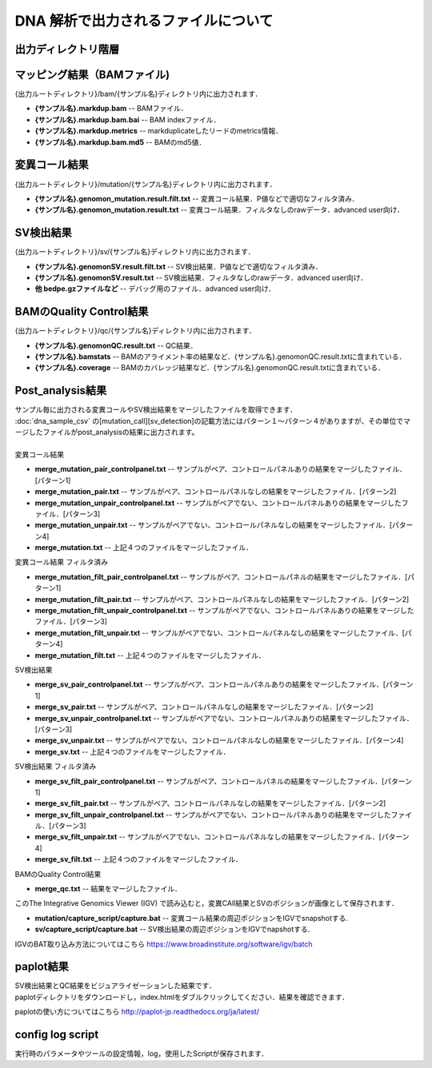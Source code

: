 DNA 解析で出力されるファイルについて
====================================

出力ディレクトリ階層
---------------------

 .. image:: image/dna_tree.png
  :scale: 100%

マッピング結果（BAMファイル)
-----------------------
| {出力ルートディレクトリ}/bam/{サンプル名}ディレクトリ内に出力されます．

* **{サンプル名}.markdup.bam** -- BAMファイル．
* **{サンプル名}.markdup.bam.bai** -- BAM indexファイル．
* **{サンプル名}.markdup.metrics** -- markduplicateしたリードのmetrics情報．
* **{サンプル名}.markdup.bam.md5** -- BAMのmd5値．

変異コール結果
-----------------------
| {出力ルートディレクトリ}/mutation/{サンプル名}ディレクトリ内に出力されます．

* **{サンプル名}.genomon_mutation.result.filt.txt** -- 変異コール結果．P値などで適切なフィルタ済み．
* **{サンプル名}.genomon_mutation.result.txt** -- 変異コール結果．フィルタなしのrawデータ．advanced user向け．

SV検出結果
-----------------------
| {出力ルートディレクトリ}/sv/{サンプル名}ディレクトリ内に出力されます．

* **{サンプル名}.genomonSV.result.filt.txt** -- SV検出結果．P値などで適切なフィルタ済み．
* **{サンプル名}.genomonSV.result.txt** -- SV検出結果．フィルタなしのrawデータ．advanced user向け．
* **他 bedpe.gzファイルなど** -- デバッグ用のファイル．advanced user向け．

BAMのQuality Control結果
------------------------
| {出力ルートディレクトリ}/qc/{サンプル名}ディレクトリ内に出力されます．

* **{サンプル名}.genomonQC.result.txt** -- QC結果．
* **{サンプル名}.bamstats** -- BAMのアライメント率の結果など．{サンプル名}.genomonQC.result.txtに含まれている．
* **{サンプル名}.coverage** -- BAMのカバレッジ結果など．{サンプル名}.genomonQC.result.txtに含まれている．

Post_analysis結果
-----------------------
| サンプル毎に出力される変異コールやSV検出結果をマージしたファイルを取得できます．
| :doc:`dna_sample_csv` の[mutation_call][sv_detection]の記載方法にはパターン１～パターン４がありますが、その単位でマージしたファイルがpost_analysisの結果に出力されます。
|
| 変異コール結果
* **merge_mutation_pair_controlpanel.txt** -- サンプルがペア、コントロールパネルありの結果をマージしたファイル．[パターン1]
* **merge_mutation_pair.txt** -- サンプルがペア、コントロールパネルなしの結果をマージしたファイル．[パターン2]
* **merge_mutation_unpair_controlpanel.txt** -- サンプルがペアでない、コントロールパネルありの結果をマージしたファイル．[パターン3]
* **merge_mutation_unpair.txt** -- サンプルがペアでない、コントロールパネルなしの結果をマージしたファイル．[パターン4]
* **merge_mutation.txt** -- 上記４つのファイルをマージしたファイル．
| 変異コール結果 フィルタ済み
* **merge_mutation_filt_pair_controlpanel.txt** -- サンプルがペア、コントロールパネルの結果をマージしたファイル．[パターン1]
* **merge_mutation_filt_pair.txt** -- サンプルがペア、コントロールパネルなしの結果をマージしたファイル．[パターン2]
* **merge_mutation_filt_unpair_controlpanel.txt** -- サンプルがペアでない、コントロールパネルありの結果をマージしたファイル．[パターン3]
* **merge_mutation_filt_unpair.txt** -- サンプルがペアでない、コントロールパネルなしの結果をマージしたファイル．[パターン4]
* **merge_mutation_filt.txt** -- 上記４つのファイルをマージしたファイル．
| SV検出結果
* **merge_sv_pair_controlpanel.txt** -- サンプルがペア、コントロールパネルありの結果をマージしたファイル．[パターン1]
* **merge_sv_pair.txt** -- サンプルがペア、コントロールパネルなしの結果をマージしたファイル．[パターン2]
* **merge_sv_unpair_controlpanel.txt** -- サンプルがペアでない、コントロールパネルありの結果をマージしたファイル．[パターン3]
* **merge_sv_unpair.txt** -- サンプルがペアでない、コントロールパネルなしの結果をマージしたファイル．[パターン4]
* **merge_sv.txt** -- 上記４つのファイルをマージしたファイル．
| SV検出結果 フィルタ済み
* **merge_sv_filt_pair_controlpanel.txt** -- サンプルがペア、コントロールパネルの結果をマージしたファイル．[パターン1]
* **merge_sv_filt_pair.txt** -- サンプルがペア、コントロールパネルなしの結果をマージしたファイル．[パターン2]
* **merge_sv_filt_unpair_controlpanel.txt** -- サンプルがペアでない、コントロールパネルありの結果をマージしたファイル．[パターン3]
* **merge_sv_filt_unpair.txt** -- サンプルがペアでない、コントロールパネルなしの結果をマージしたファイル．[パターン4]
* **merge_sv_filt.txt** -- 上記４つのファイルをマージしたファイル．
| BAMのQuality Control結果
* **merge_qc.txt** -- 結果をマージしたファイル．

| このThe Integrative Genomics Viewer (IGV) で読み込むと，変異CAll結果とSVのポジションが画像として保存されます．

* **mutation/capture_script/capture.bat** -- 変異コール結果の周辺ポジションをIGVでsnapshotする.
* **sv/capture_script/capture.bat** -- SV検出結果の周辺ポジションをIGVでnapshotする.

IGVのBAT取り込み方法についてはこちら
https://www.broadinstitute.org/software/igv/batch

paplot結果
-----------------------

| SV検出結果とQC結果をビジュアライゼーションした結果です．
| paplotディレクトリをダウンロードし，index.htmlをダブルクリックしてください．結果を確認できます．

paplotの使い方についてはこちら
http://paplot-jp.readthedocs.org/ja/latest/

config log script
-----------------------

| 実行時のパラメータやツールの設定情報，log，使用したScriptが保存されます．


